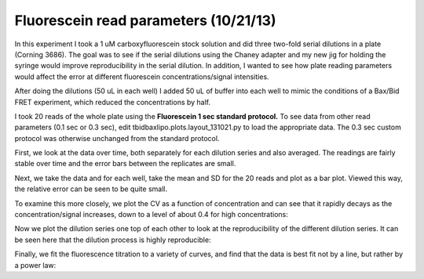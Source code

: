 Fluorescein read parameters (10/21/13)
======================================

In this experiment I took a 1 uM carboxyfluorescein stock solution and did
three two-fold serial dilutions in a plate (Corning 3686). The goal was to see
if the serial dilutions using the Chaney adapter and my new jig for holding the
syringe would improve reproducibility in the serial dilution.  In addition, I
wanted to see how plate reading parameters would affect the error at different
fluorescein concentrations/signal intensities.

After doing the dilutions (50 uL in each well) I added 50 uL of buffer into
each well to mimic the conditions of a Bax/Bid FRET experiment, which reduced
the concentrations by half.

I took 20 reads of the whole plate using the **Fluorescein 1 sec standard
protocol.** To see data from other read parameters (0.1 sec or 0.3 sec), edit
tbidbaxlipo.plots.layout_131021.py to load the appropriate data.  The 0.3 sec
custom protocol was otherwise unchanged from the standard protocol.

First, we look at the data over time, both separately for each dilution series
and also averaged. The readings are fairly stable over time and the error bars
between the replicates are small.

.. plot::
    :context:

    plt.close('all')
    from tbidbaxlipo.plots.layout_131021 import *
    plot_data()

Next, we take the data and for each well, take the mean and SD for the 20 reads
and plot as a bar plot. Viewed this way, the relative error can be seen to be quite small.

.. plot::
    :context:

    plt.close('all')
    plot_bar_plot()

To examine this more closely, we plot the CV as a function of concentration and
can see that it rapidly decays as the concentration/signal increases, down
to a level of about 0.4 for high concentrations:

.. plot::
    :context:

    plt.close('all')
    plot_cvs()

Now we plot the dilution series one top of each other to look at the
reproducibility of the different dilution series. It can be seen here that the
dilution process is highly reproducible:

.. plot::
    :context:

    plt.close('all')
    plot_dilution_series()

Finally, we fit the fluorescence titration to a variety of curves, and find that
the data is best fit not by a line, but rather by a power law:

.. plot::
    :context:

    plt.close('all')
    plot_fits()

